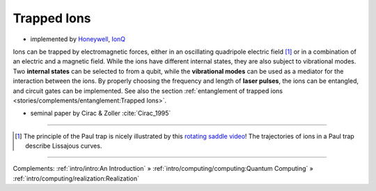 
Trapped Ions
============

- implemented by
  `Honeywell <https://www.honeywell.com/us/en/company/quantum>`_,
  `IonQ <https://www.ionq.com/>`_

Ions can be trapped by electromagnetic forces, either in an oscillating quadripole electric field [#Paul]_ or
in a combination of an electric and a magnetic field.
While the ions have different internal states, they are also subject to vibrational modes.
Two **internal states** can be selected to from a qubit, while the **vibrational modes** can be used
as a mediator for the interaction between the ions.
By properly choosing the frequency and length of **laser pulses**, the ions can be entangled, and
circuit gates can be implemented. See also the section
:ref:`entanglement of trapped ions <stories/complements/entanglement:Trapped Ions>`.

- seminal paper by Cirac & Zoller :cite:`Cirac_1995`

-----

.. [#Paul] The principle of the Paul trap is nicely illustrated by this
           `rotating saddle video <https://www.youtube.com/watch?v=XTJznUkAmIY>`_!
           The trajectories of ions in a Paul trap describe Lissajous curves.

-----

Complements:
:ref:`intro/intro:An Introduction` »
:ref:`intro/computing/computing:Quantum Computing` »
:ref:`intro/computing/realization:Realization`

